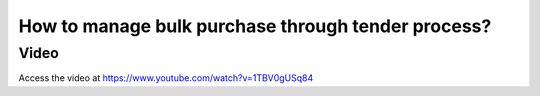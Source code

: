 .. _purchaseagreement:

===================================================
How to manage bulk purchase through tender process?
===================================================

Video
-----
Access the video at https://www.youtube.com/watch?v=1TBV0gUSq84

.. raw:: html

    <div style="position: relative; padding-bottom: 56.25%; height: 0; overflow: hidden; max-width: 100%; height: auto;">
        <iframe src="https://www.youtube.com/embed/1TBV0gUSq84" frameborder="0" allowfullscreen style="position: absolute; top: 0; left: 0; width: 700px; height: 385px;"></iframe>
    </div>
